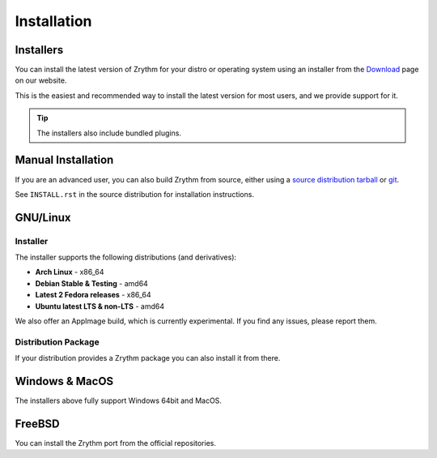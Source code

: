 .. This is part of the Zrythm Manual.
   Copyright (C) 2019-2020 Alexandros Theodotou <alex at zrythm dot org>
   See the file index.rst for copying conditions.

Installation
============

.. _installers:

Installers
----------
You can install the latest version of
Zrythm for your distro or operating system using an
installer from the
`Download <https://www.zrythm.org/en/download.html>`_
page on our website.

This is the easiest and recommended way to install
the latest version for most users, and we provide
support for it.

.. tip:: The installers also include bundled plugins.

Manual Installation
-------------------
If you are an advanced user, you can also build
Zrythm from source, either using
a `source distribution tarball <https://www.zrythm.org/releases/>`_
or `git <https://git.zrythm.org/zrythm/zrythm/>`_.

See ``INSTALL.rst`` in
the source distribution for installation
instructions.

GNU/Linux
---------

Installer
~~~~~~~~~
The installer supports the following
distributions (and derivatives):

- **Arch Linux** - x86_64
- **Debian Stable & Testing** - amd64
- **Latest 2 Fedora releases** - x86_64
- **Ubuntu latest LTS & non-LTS** - amd64

We also offer an AppImage build, which is currently
experimental. If you find any issues, please report
them.

Distribution Package
~~~~~~~~~~~~~~~~~~~~
If your distribution provides a Zrythm package you
can also install it from there.

Windows & MacOS
---------------
The installers above fully support Windows 64bit and MacOS.

FreeBSD
-------
You can install the Zrythm port from the official
repositories.
